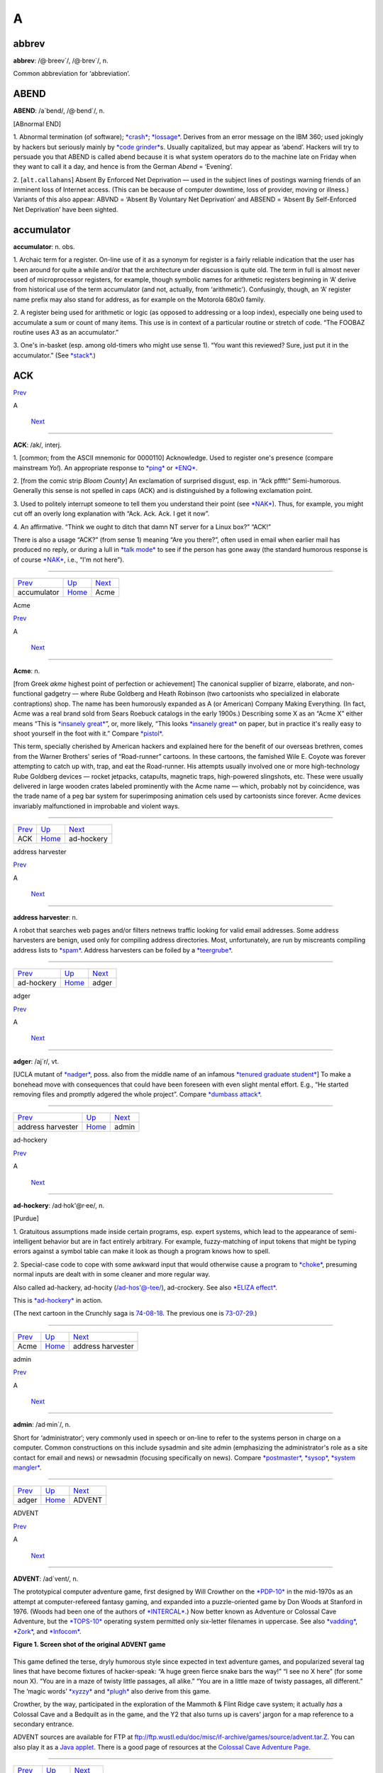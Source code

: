 ====
A
====

abbrev
======

**abbrev**: /@·breev´/, /@·brev´/, n.

Common abbreviation for ‘abbreviation’.

ABEND
=====

**ABEND**: /a´bend/, /@·bend´/, n.

[ABnormal END]

1. Abnormal termination (of software); `*crash* <../C/crash.html>`__;
`*lossage* <../L/lossage.html>`__. Derives from an error message on the
IBM 360; used jokingly by hackers but seriously mainly by `*code
grinder* <../C/code-grinder.html>`__\ s. Usually capitalized, but may
appear as ‘abend’. Hackers will try to persuade you that ABEND is called
abend because it is what system operators do to the machine late on
Friday when they want to call it a day, and hence is from the German
*Abend* = ‘Evening’.

2. [``alt.callahans``\ ] Absent By Enforced Net Deprivation — used in
the subject lines of postings warning friends of an imminent loss of
Internet access. (This can be because of computer downtime, loss of
provider, moving or illness.) Variants of this also appear: ABVND =
‘Absent By Voluntary Net Deprivation’ and ABSEND = ‘Absent By
Self-Enforced Net Deprivation’ have been sighted.



accumulator
============


**accumulator**: n. obs.

1. Archaic term for a register. On-line use of it as a synonym for
register is a fairly reliable indication that the user has been around
for quite a while and/or that the architecture under discussion is quite
old. The term in full is almost never used of microprocessor registers,
for example, though symbolic names for arithmetic registers beginning in
‘A’ derive from historical use of the term accumulator (and not,
actually, from ‘arithmetic’). Confusingly, though, an ‘A’ register name
prefix may also stand for address, as for example on the Motorola 680x0
family.

2. A register being used for arithmetic or logic (as opposed to
addressing or a loop index), especially one being used to accumulate a
sum or count of many items. This use is in context of a particular
routine or stretch of code. “The FOOBAZ routine uses A3 as an
accumulator.”

3. One's in-basket (esp. among old-timers who might use sense 1). “You
want this reviewed? Sure, just put it in the accumulator.” (See
`*stack* <../S/stack.html>`__.)


ACK
=====

`Prev <accumulator.html>`__ 

A

 `Next <Acme.html>`__

--------------

**ACK**: /ak/, interj.

1. [common; from the ASCII mnemonic for 0000110] Acknowledge. Used to
register one's presence (compare mainstream *Yo!*). An appropriate
response to `*ping* <../P/ping.html>`__ or `*ENQ* <../E/ENQ.html>`__.

2. [from the comic strip *Bloom County*] An exclamation of surprised
disgust, esp. in “Ack pffft!” Semi-humorous. Generally this sense is not
spelled in caps (ACK) and is distinguished by a following exclamation
point.

3. Used to politely interrupt someone to tell them you understand their
point (see `*NAK* <../N/NAK.html>`__). Thus, for example, you might cut
off an overly long explanation with “Ack. Ack. Ack. I get it now”.

4. An affirmative. “Think we ought to ditch that damn NT server for a
Linux box?” “ACK!”

There is also a usage “ACK?” (from sense 1) meaning “Are you there?”,
often used in email when earlier mail has produced no reply, or during a
lull in `*talk mode* <../T/talk-mode.html>`__ to see if the person has
gone away (the standard humorous response is of course
`*NAK* <../N/NAK.html>`__, i.e., “I'm not here”).

--------------

+--------------------------------+----------------------------+-------------------------+
| `Prev <accumulator.html>`__    | `Up <../A.html>`__         |  `Next <Acme.html>`__   |
+--------------------------------+----------------------------+-------------------------+
| accumulator                    | `Home <../index.html>`__   |  Acme                   |
+--------------------------------+----------------------------+-------------------------+

Acme

`Prev <ACK.html>`__ 

A

 `Next <ad-hockery.html>`__

--------------

**Acme**: n.

[from Greek *akme* highest point of perfection or achievement] The
canonical supplier of bizarre, elaborate, and non-functional gadgetry —
where Rube Goldberg and Heath Robinson (two cartoonists who specialized
in elaborate contraptions) shop. The name has been humorously expanded
as A (or American) Company Making Everything. (In fact, Acme was a real
brand sold from Sears Roebuck catalogs in the early 1900s.) Describing
some X as an “Acme X” either means “This is `*insanely
great* <../I/insanely-great.html>`__\ ”, or, more likely, “This looks
`*insanely great* <../I/insanely-great.html>`__ on paper, but in
practice it's really easy to shoot yourself in the foot with it.”
Compare `*pistol* <../P/pistol.html>`__.

This term, specially cherished by American hackers and explained here
for the benefit of our overseas brethren, comes from the Warner
Brothers' series of “Road-runner” cartoons. In these cartoons, the
famished Wile E. Coyote was forever attempting to catch up with, trap,
and eat the Road-runner. His attempts usually involved one or more
high-technology Rube Goldberg devices — rocket jetpacks, catapults,
magnetic traps, high-powered slingshots, etc. These were usually
delivered in large wooden crates labeled prominently with the Acme name
— which, probably not by coincidence, was the trade name of a peg bar
system for superimposing animation cels used by cartoonists since
forever. Acme devices invariably malfunctioned in improbable and violent
ways.

--------------

+------------------------+----------------------------+-------------------------------+
| `Prev <ACK.html>`__    | `Up <../A.html>`__         |  `Next <ad-hockery.html>`__   |
+------------------------+----------------------------+-------------------------------+
| ACK                    | `Home <../index.html>`__   |  ad-hockery                   |
+------------------------+----------------------------+-------------------------------+

address harvester

`Prev <ad-hockery.html>`__ 

A

 `Next <adger.html>`__

--------------

**address harvester**: n.

A robot that searches web pages and/or filters netnews traffic looking
for valid email addresses. Some address harvesters are benign, used only
for compiling address directories. Most, unfortunately, are run by
miscreants compiling address lists to `*spam* <../S/spam.html>`__.
Address harvesters can be foiled by a
`*teergrube* <../T/teergrube.html>`__.

--------------

+-------------------------------+----------------------------+--------------------------+
| `Prev <ad-hockery.html>`__    | `Up <../A.html>`__         |  `Next <adger.html>`__   |
+-------------------------------+----------------------------+--------------------------+
| ad-hockery                    | `Home <../index.html>`__   |  adger                   |
+-------------------------------+----------------------------+--------------------------+

adger

`Prev <address-harvester.html>`__ 

A

 `Next <admin.html>`__

--------------

**adger**: /aj´r/, vt.

[UCLA mutant of `*nadger* <../N/nadger.html>`__, poss. also from the
middle name of an infamous `*tenured graduate
student* <../T/tenured-graduate-student.html>`__] To make a bonehead
move with consequences that could have been foreseen with even slight
mental effort. E.g., “He started removing files and promptly adgered the
whole project”. Compare `*dumbass attack* <../D/dumbass-attack.html>`__.

--------------

+--------------------------------------+----------------------------+--------------------------+
| `Prev <address-harvester.html>`__    | `Up <../A.html>`__         |  `Next <admin.html>`__   |
+--------------------------------------+----------------------------+--------------------------+
| address harvester                    | `Home <../index.html>`__   |  admin                   |
+--------------------------------------+----------------------------+--------------------------+

ad-hockery

`Prev <Acme.html>`__ 

A

 `Next <address-harvester.html>`__

--------------

**ad-hockery**: /ad·hok'@r·ee/, n.

[Purdue]

1. Gratuitous assumptions made inside certain programs, esp. expert
systems, which lead to the appearance of semi-intelligent behavior but
are in fact entirely arbitrary. For example, fuzzy-matching of input
tokens that might be typing errors against a symbol table can make it
look as though a program knows how to spell.

2. Special-case code to cope with some awkward input that would
otherwise cause a program to `*choke* <../C/choke.html>`__, presuming
normal inputs are dealt with in some cleaner and more regular way.

Also called ad-hackery, ad-hocity (/ad-hos'@-tee/), ad-crockery. See
also `*ELIZA effect* <../E/ELIZA-effect.html>`__.

|image0|

This is `*ad-hockery* <ad-hockery.html>`__ in action.

(The next cartoon in the Crunchly saga is
`74-08-18 <../W/water-MIPS.html#crunchly74-08-18>`__. The previous one
is `73-07-29 <../B/bug.html#crunchly73-07-29>`__.)

--------------

+-------------------------+----------------------------+--------------------------------------+
| `Prev <Acme.html>`__    | `Up <../A.html>`__         |  `Next <address-harvester.html>`__   |
+-------------------------+----------------------------+--------------------------------------+
| Acme                    | `Home <../index.html>`__   |  address harvester                   |
+-------------------------+----------------------------+--------------------------------------+

.. |image0| image:: ../graphics/73-10-31.png
admin

`Prev <adger.html>`__ 

A

 `Next <ADVENT.html>`__

--------------

**admin**: /ad·min´/, n.

Short for ‘administrator’; very commonly used in speech or on-line to
refer to the systems person in charge on a computer. Common
constructions on this include sysadmin and site admin (emphasizing the
administrator's role as a site contact for email and news) or newsadmin
(focusing specifically on news). Compare
`*postmaster* <../P/postmaster.html>`__, `*sysop* <../S/sysop.html>`__,
`*system mangler* <../S/system-mangler.html>`__.

--------------

+--------------------------+----------------------------+---------------------------+
| `Prev <adger.html>`__    | `Up <../A.html>`__         |  `Next <ADVENT.html>`__   |
+--------------------------+----------------------------+---------------------------+
| adger                    | `Home <../index.html>`__   |  ADVENT                   |
+--------------------------+----------------------------+---------------------------+

ADVENT

`Prev <admin.html>`__ 

A

 `Next <adware.html>`__

--------------

**ADVENT**: /ad´vent/, n.

The prototypical computer adventure game, first designed by Will
Crowther on the `*PDP-10* <../P/PDP-10.html>`__ in the mid-1970s as an
attempt at computer-refereed fantasy gaming, and expanded into a
puzzle-oriented game by Don Woods at Stanford in 1976. (Woods had been
one of the authors of `*INTERCAL* <../I/INTERCAL.html>`__.) Now better
known as Adventure or Colossal Cave Adventure, but the
`*TOPS-10* <../T/TOPS-10.html>`__ operating system permitted only
six-letter filenames in uppercase. See also
`*vadding* <../V/vadding.html>`__, `*Zork* <../Z/Zork.html>`__, and
`*Infocom* <../I/Infocom.html>`__.

**Figure 1. Screen shot of the original ADVENT game**

+--------------------------------------------------------------------------+
| .. code:: screen                                                         |
|                                                                          |
|     Orange River Chamber                                                 |
|     You are in a splendid chamber thirty feet high. The walls are frozen |
|  rivers of                                                               |
|     orange stone. An awkward canyon and a good passage exit from east an |
| d west                                                                   |
|     sidesof the chamber.                                                 |
|                                                                          |
|     A cheerful little bird is sitting here singing.                      |
|                                                                          |
|     >drop rod                                                            |
|     Dropped.                                                             |
|                                                                          |
|     >take bird                                                           |
|     You catch the bird in the wicker cage.                               |
|                                                                          |
|     >take rod                                                            |
|     Taken.                                                               |
|                                                                          |
|     >w                                                                   |
|     At Top of Small Pit                                                  |
|     At your feet is a small pit breathing traces of white mist. A west p |
| assage ends                                                              |
|     here except for a small crack leading on.                            |
|                                                                          |
|     Rough stone steps lead down the pit.                                 |
|                                                                          |
|                                                                          |
|     >down                                                                |
|                                                                          |
|     In Hall of Mists                                                     |
|     You are at one end of a vast hall stretching forward out of sight to |
|  the west.                                                               |
|     There are openings to either side. Nearby, a wide stone staircase le |
| ads                                                                      |
|     downward. The hall is filled with wisps of white mist swaying to and |
|  fro almost                                                              |
|     as if alive. A cold wind blows up the staircase. There is a passage  |
| at the top                                                               |
|     of a dome behind you.                                                |
|                                                                          |
|     Rough stone steps lead up the dome.                                  |
                                                                          
+--------------------------------------------------------------------------+

This game defined the terse, dryly humorous style since expected in text
adventure games, and popularized several tag lines that have become
fixtures of hacker-speak: “A huge green fierce snake bars the way!” “I
see no X here” (for some noun X). “You are in a maze of twisty little
passages, all alike.” “You are in a little maze of twisty passages, all
different.” The ‘magic words’ `*xyzzy* <../X/xyzzy.html>`__ and
`*plugh* <../P/plugh.html>`__ also derive from this game.

Crowther, by the way, participated in the exploration of the Mammoth &
Flint Ridge cave system; it actually *has* a Colossal Cave and a
Bedquilt as in the game, and the Y2 that also turns up is cavers' jargon
for a map reference to a secondary entrance.

ADVENT sources are available for FTP at
`ftp://ftp.wustl.edu/doc/misc/if-archive/games/source/advent.tar.Z <ftp://ftp.wustl.edu/doc/misc/if-archive/games/source/advent.tar.Z>`__.
You can also play it as a `Java
applet <http://www.forkexec.com/html/play-advent.html>`__. There is a
good page of resources at the `Colossal Cave Adventure
Page <http://www.rickadams.org/adventure/>`__.

--------------

+--------------------------+----------------------------+---------------------------+
| `Prev <admin.html>`__    | `Up <../A.html>`__         |  `Next <adware.html>`__   |
+--------------------------+----------------------------+---------------------------+
| admin                    | `Home <../index.html>`__   |  adware                   |
+--------------------------+----------------------------+---------------------------+

adware

`Prev <ADVENT.html>`__ 

A

 `Next <AFAIK.html>`__

--------------

**adware**: n.

Software which is free to download and use but includes pop-up banner
ads somewhere. See also `*-ware* <../W/suffix-ware.html>`__.

--------------

+---------------------------+----------------------------+--------------------------+
| `Prev <ADVENT.html>`__    | `Up <../A.html>`__         |  `Next <AFAIK.html>`__   |
+---------------------------+----------------------------+--------------------------+
| ADVENT                    | `Home <../index.html>`__   |  AFAIK                   |
+---------------------------+----------------------------+--------------------------+

AFAIK

`Prev <adware.html>`__ 

A

 `Next <AFJ.html>`__

--------------

**AFAIK**: //, n.

[Usenet; common] Abbrev. for “As Far As I Know”. There is a variant
AFAICT “As Far As I Can Tell”; where AFAIK suggests that the writer
knows his knowledge is limited, AFAICT suggests that he feels his
knowledge is as complete as anybody else's but that the best available
knowledge does not support firm conclusions.

--------------

+---------------------------+----------------------------+------------------------+
| `Prev <adware.html>`__    | `Up <../A.html>`__         |  `Next <AFJ.html>`__   |
+---------------------------+----------------------------+------------------------+
| adware                    | `Home <../index.html>`__   |  AFJ                   |
+---------------------------+----------------------------+------------------------+

AFJ

`Prev <AFAIK.html>`__ 

A

 `Next <AFK.html>`__

--------------

**AFJ**: //, n.

Written-only abbreviation for “April Fool's Joke”. Elaborate April
Fool's hoaxes are a long-established tradition on Usenet and Internet;
see `*kremvax* <../K/kremvax.html>`__ for an example. In fact, April
Fool's Day is the *only* seasonal holiday consistently marked by
customary observances on Internet and other hacker networks.

--------------

+--------------------------+----------------------------+------------------------+
| `Prev <AFAIK.html>`__    | `Up <../A.html>`__         |  `Next <AFK.html>`__   |
+--------------------------+----------------------------+------------------------+
| AFAIK                    | `Home <../index.html>`__   |  AFK                   |
+--------------------------+----------------------------+------------------------+

AFK

`Prev <AFJ.html>`__ 

A

 `Next <AI.html>`__

--------------

**AFK**

[MUD] Abbrev. for “Away From Keyboard”. Used to notify others that you
will be momentarily unavailable online. eg. “Let's not go kill that
frost giant yet, I need to go AFK to make a phone call”. Often MUDs will
have a command to politely inform others of your absence when they try
to talk with you. The term is not restricted to MUDs, however, and has
become common in many chat situations, from IRC to Unix talk.

--------------

+------------------------+----------------------------+-----------------------+
| `Prev <AFJ.html>`__    | `Up <../A.html>`__         |  `Next <AI.html>`__   |
+------------------------+----------------------------+-----------------------+
| AFJ                    | `Home <../index.html>`__   |  AI                   |
+------------------------+----------------------------+-----------------------+

AI-complete

`Prev <AI.html>`__ 

A

 `Next <airplane-rule.html>`__

--------------

**AI-complete**: /A·I k@m·pleet'/, adj.

[MIT, Stanford: by analogy with NP-complete (see
`*NP-* <../N/NP-.html>`__)] Used to describe problems or subproblems in
AI, to indicate that the solution presupposes a solution to the ‘strong
AI problem’ (that is, the synthesis of a human-level intelligence). A
problem that is AI-complete is, in other words, just too hard.

Examples of AI-complete problems are ‘The Vision Problem’ (building a
system that can see as well as a human) and ‘The Natural Language
Problem’ (building a system that can understand and speak a natural
language as well as a human). These may appear to be modular, but all
attempts so far (2003) to solve them have foundered on the amount of
context information and ‘intelligence’ they seem to require. See also
`*gedanken* <../G/gedanken.html>`__.

--------------

+-----------------------+----------------------------+----------------------------------+
| `Prev <AI.html>`__    | `Up <../A.html>`__         |  `Next <airplane-rule.html>`__   |
+-----------------------+----------------------------+----------------------------------+
| AI                    | `Home <../index.html>`__   |  airplane rule                   |
+-----------------------+----------------------------+----------------------------------+

AI

`Prev <AFK.html>`__ 

A

 `Next <AI-complete.html>`__

--------------

**AI**: /A·I/, n.

Abbreviation for ‘Artificial Intelligence’, so common that the full form
is almost never written or spoken among hackers.

--------------

+------------------------+----------------------------+--------------------------------+
| `Prev <AFK.html>`__    | `Up <../A.html>`__         |  `Next <AI-complete.html>`__   |
+------------------------+----------------------------+--------------------------------+
| AFK                    | `Home <../index.html>`__   |  AI-complete                   |
+------------------------+----------------------------+--------------------------------+

airplane rule

`Prev <AI-complete.html>`__ 

A

 `Next <Alderson-loop.html>`__

--------------

**airplane rule**: n.

“Complexity increases the possibility of failure; a twin-engine airplane
has twice as many engine problems as a single-engine airplane.” By
analogy, in both software and electronics, the rule that simplicity
increases robustness. It is correspondingly argued that the right way to
build reliable systems is to put all your eggs in one basket, after
making sure that you've built a really *good* basket. See also `*KISS
Principle* <../K/KISS-Principle.html>`__,
`*elegant* <../E/elegant.html>`__.

--------------

+--------------------------------+----------------------------+----------------------------------+
| `Prev <AI-complete.html>`__    | `Up <../A.html>`__         |  `Next <Alderson-loop.html>`__   |
+--------------------------------+----------------------------+----------------------------------+
| AI-complete                    | `Home <../index.html>`__   |  Alderson loop                   |
+--------------------------------+----------------------------+----------------------------------+

Alderson loop

`Prev <airplane-rule.html>`__ 

A

 `Next <aliasing-bug.html>`__

--------------

**Alderson loop**: n.

[Intel] A special version of an `*infinite
loop* <../I/infinite-loop.html>`__ where there is an exit condition
available, but inaccessible in the current implementation of the code.
Typically this is created while debugging user interface code. An
example would be when there is a menu stating, “Select 1-3 or 9 to quit”
and 9 is not allowed by the function that takes the selection from the
user.

This term received its name from a programmer who had coded a modal
message box in MSAccess with no Ok or Cancel buttons, thereby disabling
the entire program whenever the box came up. The message box had the
proper code for dismissal and even was set up so that when the
non-existent Ok button was pressed the proper code would be called.

--------------

+----------------------------------+----------------------------+---------------------------------+
| `Prev <airplane-rule.html>`__    | `Up <../A.html>`__         |  `Next <aliasing-bug.html>`__   |
+----------------------------------+----------------------------+---------------------------------+
| airplane rule                    | `Home <../index.html>`__   |  aliasing bug                   |
+----------------------------------+----------------------------+---------------------------------+

aliasing bug

`Prev <Alderson-loop.html>`__ 

A

 `Next <Alice-and-Bob.html>`__

--------------

**aliasing bug**: n.

A class of subtle programming errors that can arise in code that does
dynamic allocation, esp. via malloc(3) or equivalent. If several
pointers address (are aliases for) a given hunk of storage, it may
happen that the storage is freed or reallocated (and thus moved) through
one alias and then referenced through another, which may lead to subtle
(and possibly intermittent) lossage depending on the state and the
allocation history of the malloc `*arena* <arena.html>`__. Avoidable by
use of allocation strategies that never alias allocated core, or by use
of higher-level languages, such as `*LISP* <../L/LISP.html>`__, which
employ a garbage collector (see `*GC* <../G/GC.html>`__). Also called a
`*stale pointer bug* <../S/stale-pointer-bug.html>`__. See also
`*precedence lossage* <../P/precedence-lossage.html>`__, `*smash the
stack* <../S/smash-the-stack.html>`__, `*fandango on
core* <../F/fandango-on-core.html>`__, `*memory
leak* <../M/memory-leak.html>`__, `*memory
smash* <../M/memory-smash.html>`__, `*overrun
screw* <../O/overrun-screw.html>`__, `*spam* <../S/spam.html>`__.

Historical note: Though this term is nowadays associated with C
programming, it was already in use in a very similar sense in the
Algol-60 and FORTRAN communities in the 1960s.

--------------

+----------------------------------+----------------------------+----------------------------------+
| `Prev <Alderson-loop.html>`__    | `Up <../A.html>`__         |  `Next <Alice-and-Bob.html>`__   |
+----------------------------------+----------------------------+----------------------------------+
| Alderson loop                    | `Home <../index.html>`__   |  Alice and Bob                   |
+----------------------------------+----------------------------+----------------------------------+

Alice and Bob

`Prev <aliasing-bug.html>`__ 

A

 `Next <All-hardware-sucks--all-software-sucks-.html>`__

--------------

**Alice and Bob**: n.

The archetypal individuals used as examples in discussions of
cryptographic protocols. Originally, theorists would say something like:
“A communicates with someone who claims to be B, So to be sure, A tests
that B knows a secret number K. So A sends to B a random number X. B
then forms Y by encrypting X under key K and sends Y back to A” Because
this sort of thing is quite hard to follow, theorists stopped using the
unadorned letters A and B to represent the main players and started
calling them Alice and Bob. So now we say “Alice communicates with
someone claiming to be Bob, and to be sure, Alice tests that Bob knows a
secret number K. Alice sends to Bob a random number X. Bob then forms Y
by encrypting X under key K and sends Y back to Alice”. A whole
mythology rapidly grew up around the metasyntactic names; see
`http://www.conceptlabs.co.uk/alicebob.html <http://www.conceptlabs.co.uk/alicebob.html>`__.

In Bruce Schneier's definitive introductory text *Applied Cryptography*
(2nd ed., 1996, John Wiley & Sons, ISBN 0-471-11709-9) he introduced a
table of dramatis personae headed by Alice and Bob. Others include Carol
(a participant in three- and four-party protocols), Dave (a participant
in four-party protocols), Eve (an eavesdropper), Mallory (a malicious
active attacker), Trent (a trusted arbitrator), Walter (a warden), Peggy
(a prover) and Victor (a verifier). These names for roles are either
already standard or, given the wide popularity of the book, may be
expected to quickly become so.

--------------

+---------------------------------+----------------------------+------------------------------------------------------------+
| `Prev <aliasing-bug.html>`__    | `Up <../A.html>`__         |  `Next <All-hardware-sucks--all-software-sucks-.html>`__   |
+---------------------------------+----------------------------+------------------------------------------------------------+
| aliasing bug                    | `Home <../index.html>`__   |  All hardware sucks, all software sucks.                   |
+---------------------------------+----------------------------+------------------------------------------------------------+

All hardware sucks, all software sucks.

`Prev <Alice-and-Bob.html>`__ 

A

 `Next <all-your-base-are-belong-to-us.html>`__

--------------

**All hardware sucks, all software sucks.**: prov.

[from `*scary devil monastery* <../S/scary-devil-monastery.html>`__] A
general recognition of the fallibility of any computer system, ritually
intoned as an attempt to quell incipient `*holy
wars* <../H/holy-wars.html>`__. It is a common response to any sort of
`*bigot* <../B/bigot.html>`__. When discussing
`*Wintel* <../W/Wintel.html>`__ systems, however, it is often snidely
appended with, ‘but some suck more than others.’

--------------

+----------------------------------+----------------------------+---------------------------------------------------+
| `Prev <Alice-and-Bob.html>`__    | `Up <../A.html>`__         |  `Next <all-your-base-are-belong-to-us.html>`__   |
+----------------------------------+----------------------------+---------------------------------------------------+
| Alice and Bob                    | `Home <../index.html>`__   |  all your base are belong to us                   |
+----------------------------------+----------------------------+---------------------------------------------------+

all your base are belong to us

`Prev <All-hardware-sucks--all-software-sucks-.html>`__ 

A

 `Next <alpha-geek.html>`__

--------------

**all your base are belong to us**

A declaration of victory or superiority. The phrase stems from a 1991
adaptation of Toaplan's “Zero Wing” shoot-'em-up arcade game for the
Sega Genesis game console. A brief introduction was added to the opening
screen, and it has what many consider to be the worst
Japanese-to-English translation in video game history. The introduction
shows the bridge of a starship in chaos as a Borg-like figure named CATS
materializes and says, “How are you gentlemen!! All your base are belong
to us.” [sic] In 2001, this amusing mistranslation spread virally
through the Internet, bringing with it a slew of JPEGs and a movie of
hacked photographs, each showing a street sign, store front, package
label, etc. hacked to read “All your base are belong to us” or one of
the other many supremely dopey lines from the game (such as “Somebody
set up usthe bomb!!!” or “What happen?”). When these phrases are used
properly, the overall effect is both screamingly funny and somewhat
chilling, reminiscent of the B movie “They Live”.

The original has been generalized to “All your X are belong to us”,
where X is filled in to connote a sinister takeover of some sort. Thus,
“When Joe signed up for his new job at Yoyodyne, he had to sign a
draconian NDA. It basically said: All your code are belong to us.” Has
many of the connotations of “Resistance is futile; you will be
assimilated” (see `*Borg* <../B/Borg.html>`__). Considered silly, and
most likely to be used by the type of person that finds `*Jeff
K.* <../J/Jeff-K-.html>`__ hilarious.

--------------

+------------------------------------------------------------+----------------------------+-------------------------------+
| `Prev <All-hardware-sucks--all-software-sucks-.html>`__    | `Up <../A.html>`__         |  `Next <alpha-geek.html>`__   |
+------------------------------------------------------------+----------------------------+-------------------------------+
| All hardware sucks, all software sucks.                    | `Home <../index.html>`__   |  alpha geek                   |
+------------------------------------------------------------+----------------------------+-------------------------------+

alpha geek

`Prev <all-your-base-are-belong-to-us.html>`__ 

A

 `Next <alpha-particles.html>`__

--------------

**alpha geek**: n.

[from animal ethologists' alpha male] The most technically accomplished
or skillful person in some implied context. “Ask Larry, he's the alpha
geek here.”

--------------

+---------------------------------------------------+----------------------------+------------------------------------+
| `Prev <all-your-base-are-belong-to-us.html>`__    | `Up <../A.html>`__         |  `Next <alpha-particles.html>`__   |
+---------------------------------------------------+----------------------------+------------------------------------+
| all your base are belong to us                    | `Home <../index.html>`__   |  alpha particles                   |
+---------------------------------------------------+----------------------------+------------------------------------+

alpha particles

`Prev <alpha-geek.html>`__ 

A

 `Next <alt.html>`__

--------------

**alpha particles**: n.

See `*bit rot* <../B/bit-rot.html>`__.

--------------

+-------------------------------+----------------------------+------------------------+
| `Prev <alpha-geek.html>`__    | `Up <../A.html>`__         |  `Next <alt.html>`__   |
+-------------------------------+----------------------------+------------------------+
| alpha geek                    | `Home <../index.html>`__   |  alt                   |
+-------------------------------+----------------------------+------------------------+

alt bit

`Prev <alt.html>`__ 

A

 `Next <Aluminum-Book.html>`__

--------------

**alt bit**: /awlt bit/, adj.

See `*meta bit* <../M/meta-bit.html>`__.

--------------

+------------------------+----------------------------+----------------------------------+
| `Prev <alt.html>`__    | `Up <../A.html>`__         |  `Next <Aluminum-Book.html>`__   |
+------------------------+----------------------------+----------------------------------+
| alt                    | `Home <../index.html>`__   |  Aluminum Book                   |
+------------------------+----------------------------+----------------------------------+

alt

`Prev <alpha-particles.html>`__ 

A

 `Next <alt-bit.html>`__

--------------

**alt**: /awlt/

1. n. The alt shift key on an IBM PC or `*clone* <../C/clone.html>`__
keyboard; see `*bucky bits* <../B/bucky-bits.html>`__, sense 2 (though
typical PC usage does not simply set the 0200 bit).

2. n. The option key on a Macintosh; use of this term usually reveals
that the speaker hacked PCs before coming to the Mac (see also `*feature
key* <../F/feature-key.html>`__, which is sometimes *incorrectly* called
‘alt’).

3. The ``alt`` hierarchy on Usenet, the tree of newsgroups created by
users without a formal vote and approval procedure. There is a myth, not
entirely implausible, that ``alt`` is acronymic for “anarchists,
lunatics, and terrorists”; but in fact it is simply short for
“alternative”.

4. n.,obs. Rare alternate name for the ASCII ESC character (ASCII
0011011). This use, derives, with the alt key itself, from archaic
PDP-10 operating systems, especially `*ITS* <../I/ITS.html>`__.

--------------

+------------------------------------+----------------------------+----------------------------+
| `Prev <alpha-particles.html>`__    | `Up <../A.html>`__         |  `Next <alt-bit.html>`__   |
+------------------------------------+----------------------------+----------------------------+
| alpha particles                    | `Home <../index.html>`__   |  alt bit                   |
+------------------------------------+----------------------------+----------------------------+

Aluminum Book

`Prev <alt-bit.html>`__ 

A

 `Next <ambimouseterous.html>`__

--------------

**Aluminum Book**: n.

[MIT] *Common LISP: The Language*, by Guy L. Steele Jr. (Digital Press,
first edition 1984, second edition 1990). Note that due to a technical
screwup some printings of the second edition are actually of a color the
author describes succinctly as “yucky green”. See also `*book
titles* <../B/book-titles.html>`__.

--------------

+----------------------------+----------------------------+------------------------------------+
| `Prev <alt-bit.html>`__    | `Up <../A.html>`__         |  `Next <ambimouseterous.html>`__   |
+----------------------------+----------------------------+------------------------------------+
| alt bit                    | `Home <../index.html>`__   |  ambimouseterous                   |
+----------------------------+----------------------------+------------------------------------+

ambimouseterous

`Prev <Aluminum-Book.html>`__ 

A

 `Next <Amiga.html>`__

--------------

**ambimouseterous**: /am·b@·mows´ter·us/, /am·b@·mows´trus/, adj

[modeled on ambidextrous] Able to use a mouse with either hand.

--------------

+----------------------------------+----------------------------+--------------------------+
| `Prev <Aluminum-Book.html>`__    | `Up <../A.html>`__         |  `Next <Amiga.html>`__   |
+----------------------------------+----------------------------+--------------------------+
| Aluminum Book                    | `Home <../index.html>`__   |  Amiga                   |
+----------------------------------+----------------------------+--------------------------+

Amiga

`Prev <ambimouseterous.html>`__ 

A

 `Next <Amiga-Persecution-Complex.html>`__

--------------

**Amiga**: n

A series of personal computer models originally sold by Commodore, based
on 680x0 processors, custom support chips and an operating system that
combined some of the best features of Macintosh and Unix with
compatibility with neither.

The Amiga was released just as the personal computing world standardized
on IBM-PC clones. This prevented it from gaining serious market share,
despite the fact that the first Amigas had a substantial technological
lead on the IBM XTs of the time. Instead, it acquired a small but
zealous population of enthusiastic hackers who dreamt of one day
unseating the clones (see `*Amiga Persecution
Complex* <Amiga-Persecution-Complex.html>`__). The traits of this
culture are both spoofed and illuminated in `The BLAZE Humor
Viewer <http://www.blazemonger.com/BM/>`__. The strength of the Amiga
platform seeded a small industry of companies building software and
hardware for the platform, especially in graphics and video applications
(see `*video toaster* <../V/video-toaster.html>`__).

Due to spectacular mismanagement, Commodore did hardly any R&D, allowing
the competition to close Amiga's technological lead. After Commodore
went bankrupt in 1994 the technology passed through several hands, none
of whom did much with it. However, the Amiga is still being produced in
Europe under license and has a substantial number of fans, which will
probably extend the platform's life considerably.

--------------

+------------------------------------+----------------------------+----------------------------------------------+
| `Prev <ambimouseterous.html>`__    | `Up <../A.html>`__         |  `Next <Amiga-Persecution-Complex.html>`__   |
+------------------------------------+----------------------------+----------------------------------------------+
| ambimouseterous                    | `Home <../index.html>`__   |  Amiga Persecution Complex                   |
+------------------------------------+----------------------------+----------------------------------------------+

Amiga Persecution Complex

`Prev <Amiga.html>`__ 

A

 `Next <amp-off.html>`__

--------------

**Amiga Persecution Complex**: n.

The disorder suffered by a particularly egregious variety of
`*bigot* <../B/bigot.html>`__, those who believe that the marginality of
their preferred machine is the result of some kind of industry-wide
conspiracy (for without a conspiracy of some kind, the eminent
superiority of their beloved shining jewel of a platform would obviously
win over all, market pressures be damned!) Those afflicted are prone to
engaging in `*flame war* <../F/flame-war.html>`__\ s and calling for
boycotts and mailbombings. Amiga Persecution Complex is by no means
limited to Amiga users; NeXT, `*NeWS* <../N/NeWS.html>`__,
`*OS/2* <../O/OS-2.html>`__, Macintosh, `*LISP* <../L/LISP.html>`__, and
`*GNU* <../G/GNU.html>`__ users are also common victims.
`*Linux* <../L/Linux.html>`__ users used to display symptoms very
frequently before Linux started winning; some still do. See also
`*newbie* <../N/newbie.html>`__, `*troll* <../T/troll.html>`__, `*holy
wars* <../H/holy-wars.html>`__, `*weenie* <../W/weenie.html>`__, `*Get a
life!* <../G/Get-a-life-.html>`__.

--------------

+--------------------------+----------------------------+----------------------------+
| `Prev <Amiga.html>`__    | `Up <../A.html>`__         |  `Next <amp-off.html>`__   |
+--------------------------+----------------------------+----------------------------+
| Amiga                    | `Home <../index.html>`__   |  amp off                   |
+--------------------------+----------------------------+----------------------------+

amper

`Prev <amp-off.html>`__ 

A

 `Next <and-there-was-much-rejoicing.html>`__

--------------

**amper**: n.

Common abbreviation for the name of the ampersand (‘&’, ASCII 0100110)
character. See `*ASCII* <ASCII.html>`__ for other synonyms.

--------------

+----------------------------+----------------------------+-------------------------------------------------+
| `Prev <amp-off.html>`__    | `Up <../A.html>`__         |  `Next <and-there-was-much-rejoicing.html>`__   |
+----------------------------+----------------------------+-------------------------------------------------+
| amp off                    | `Home <../index.html>`__   |  and there was much rejoicing                   |
+----------------------------+----------------------------+-------------------------------------------------+

amp off

`Prev <Amiga-Persecution-Complex.html>`__ 

A

 `Next <amper.html>`__

--------------

**amp off**: vt.

[Purdue] To run in `*background* <../B/background.html>`__. From the
Unix shell ‘&’ operator.

--------------

+----------------------------------------------+----------------------------+--------------------------+
| `Prev <Amiga-Persecution-Complex.html>`__    | `Up <../A.html>`__         |  `Next <amper.html>`__   |
+----------------------------------------------+----------------------------+--------------------------+
| Amiga Persecution Complex                    | `Home <../index.html>`__   |  amper                   |
+----------------------------------------------+----------------------------+--------------------------+

and there was much rejoicing

`Prev <amper.html>`__ 

A

 `Next <Angband.html>`__

--------------

**and there was much rejoicing**

[from the movie *Monty Python and the Holy Grail*.]

Acknowledgement of a notable accomplishment. Something long-awaited,
widely desired, possibly unexpected but secretly wished-for, with a
suggestion that something about the problem (and perhaps the steps
necessary to make it go away) was deeply disturbing to hacker
sensibilities.

In person, the phrase is almost invariably pronounced with the same
portentious intonation as the movie. The customary in-person (approving)
response is a weak and halfhearted “Yaaaay...”, with one index finger
raised like a flag and moved in a small circle. The reason for this,
like most of the Monty Python *oeuvre*, cannot easily be explained
outside its original context.

Example: "changelog entry #436: with the foo driver brain damage taken
care of, finally obsoleted BROKEN\_EVIL\_KLUDGE. Removed from source
tree. (And there was much rejoicing)."

--------------

+--------------------------+----------------------------+----------------------------+
| `Prev <amper.html>`__    | `Up <../A.html>`__         |  `Next <Angband.html>`__   |
+--------------------------+----------------------------+----------------------------+
| amper                    | `Home <../index.html>`__   |  Angband                   |
+--------------------------+----------------------------+----------------------------+

Angband

`Prev <and-there-was-much-rejoicing.html>`__ 

A

 `Next <angle-brackets.html>`__

--------------

**Angband**: n., /ang´band/

Like `*nethack* <../N/nethack.html>`__, `*moria* <../M/moria.html>`__,
and `*rogue* <../R/rogue.html>`__, one of the large freely distributed
Dungeons-and-Dragons-like simulation games, available for a wide range
of machines and operating systems. The name is from Tolkien's Pits of
Angband (compare `*elder days* <../E/elder-days.html>`__,
`*elvish* <../E/elvish.html>`__). Has been described as “Moria on
steroids”; but, unlike Moria, many aspects of the game are customizable.
This leads many hackers and would-be hackers into fooling with these
instead of doing productive work. There are many Angband variants, of
which the most notorious is probably the rather whimsical Zangband. In
this game, when a key that does not correspond to a command is pressed,
the game will display “Type ? for help” 50% of the time. The other 50%
of the time, random error messages including “An error has occurred
because an error of type 42 has occurred” and “Windows 95 uninstalled
successfully” will be displayed. Zangband also allows the player to kill
Santa Claus (who has some really good stuff, but also has a lot of
friends), “Bull Gates”, and Barney the Dinosaur (but be watchful; Barney
has a nasty case of halitosis). There is an official angband home page
at
`http://thangorodrim.angband.org/ <http://thangorodrim.angband.org/>`__
and a zangband one at
`http://www.zangband.org/ <http://www.zangband.org/>`__. See also
`*Random Number God* <../R/Random-Number-God.html>`__.

--------------

+-------------------------------------------------+----------------------------+-----------------------------------+
| `Prev <and-there-was-much-rejoicing.html>`__    | `Up <../A.html>`__         |  `Next <angle-brackets.html>`__   |
+-------------------------------------------------+----------------------------+-----------------------------------+
| and there was much rejoicing                    | `Home <../index.html>`__   |  angle brackets                   |
+-------------------------------------------------+----------------------------+-----------------------------------+

angle brackets

`Prev <Angband.html>`__ 

A

 `Next <angry-fruit-salad.html>`__

--------------

**angle brackets**: n.

Either of the characters ``<`` (ASCII 0111100) and ``>`` (ASCII 0111110)
(ASCII less-than or greater-than signs). Typographers in the `*Real
World* <../R/Real-World.html>`__ use angle brackets which are either
taller and slimmer (the ISO lang 〈 and rang 〉 characters), or
significantly smaller (single or double guillemets) than the less-than
and greater-than signs. See `*broket* <../B/broket.html>`__,
`*ASCII* <ASCII.html>`__.

--------------

+----------------------------+----------------------------+--------------------------------------+
| `Prev <Angband.html>`__    | `Up <../A.html>`__         |  `Next <angry-fruit-salad.html>`__   |
+----------------------------+----------------------------+--------------------------------------+
| Angband                    | `Home <../index.html>`__   |  angry fruit salad                   |
+----------------------------+----------------------------+--------------------------------------+

angry fruit salad

`Prev <angle-brackets.html>`__ 

A

 `Next <annoybot.html>`__

--------------

**angry fruit salad**: n.

A bad visual-interface design that uses too many colors. (This term
derives, of course, from the bizarre day-glo colors found in canned
fruit salad.) Too often one sees similar effects from interface
designers using color window systems such as `*X* <../X/X.html>`__;
there is a tendency to create displays that are flashy and
attention-getting but uncomfortable for long-term use.

--------------

+-----------------------------------+----------------------------+-----------------------------+
| `Prev <angle-brackets.html>`__    | `Up <../A.html>`__         |  `Next <annoybot.html>`__   |
+-----------------------------------+----------------------------+-----------------------------+
| angle brackets                    | `Home <../index.html>`__   |  annoybot                   |
+-----------------------------------+----------------------------+-----------------------------+

annoybot

`Prev <angry-fruit-salad.html>`__ 

A

 `Next <annoyware.html>`__

--------------

**annoybot**: /@·noy·bot/, n.

[IRC] See `*bot* <../B/bot.html>`__.

--------------

+--------------------------------------+----------------------------+------------------------------+
| `Prev <angry-fruit-salad.html>`__    | `Up <../A.html>`__         |  `Next <annoyware.html>`__   |
+--------------------------------------+----------------------------+------------------------------+
| angry fruit salad                    | `Home <../index.html>`__   |  annoyware                   |
+--------------------------------------+----------------------------+------------------------------+

annoyware

`Prev <annoybot.html>`__ 

A

 `Next <ANSI-standard.html>`__

--------------

**annoyware**: n.

A type of `*shareware* <../S/shareware.html>`__ that frequently disrupts
normal program operation to display requests for payment to the author
in return for the ability to disable the request messages. (Also called
nagware) The requests generally require user action to acknowledge the
message before normal operation is resumed and are often tied to the
most frequently used features of the software. See also
`*careware* <../C/careware.html>`__,
`*charityware* <../C/charityware.html>`__,
`*crippleware* <../C/crippleware.html>`__,
`*freeware* <../F/freeware.html>`__, `*FRS* <../F/FRS.html>`__,
`*guiltware* <../G/guiltware.html>`__,
`*postcardware* <../P/postcardware.html>`__, and
`*-ware* <../W/suffix-ware.html>`__; compare
`*payware* <../P/payware.html>`__.

--------------

+-----------------------------+----------------------------+----------------------------------+
| `Prev <annoybot.html>`__    | `Up <../A.html>`__         |  `Next <ANSI-standard.html>`__   |
+-----------------------------+----------------------------+----------------------------------+
| annoybot                    | `Home <../index.html>`__   |  ANSI standard                   |
+-----------------------------+----------------------------+----------------------------------+

ANSI standard

`Prev <annoyware.html>`__ 

A

 `Next <ANSI-standard-pizza.html>`__

--------------

**ANSI standard**: /an´see stan´d@rd/

The ANSI standard usage of ANSI standard refers to any practice which is
typical or broadly done. It's most appropriately applied to things that
everyone does that are not quite regulation. For example: ANSI standard
shaking of a laser printer cartridge to get extra life from it, or the
ANSI standard word tripling in names of usenet alt groups.

This usage derives from the American National Standards Institute. ANSI,
along with the International Organization for Standards (ISO),
standardized the C programming language (see
`*K&R* <../K/K-ampersand-R.html>`__, `*Classic
C* <../C/Classic-C.html>`__), and promulgates many other important
software standards.

--------------

+------------------------------+----------------------------+----------------------------------------+
| `Prev <annoyware.html>`__    | `Up <../A.html>`__         |  `Next <ANSI-standard-pizza.html>`__   |
+------------------------------+----------------------------+----------------------------------------+
| annoyware                    | `Home <../index.html>`__   |  ANSI standard pizza                   |
+------------------------------+----------------------------+----------------------------------------+

ANSI standard pizza

`Prev <ANSI-standard.html>`__ 

A

 `Next <anti-idiotarianism.html>`__

--------------

**ANSI standard pizza**: /an´see stan´d@rd peet´z@/

[CMU] Pepperoni and mushroom pizza. Coined allegedly because most pizzas
ordered by CMU hackers during some period leading up to mid-1990 were of
that flavor. See also `*rotary debugger* <../R/rotary-debugger.html>`__;
compare `*ISO standard cup of
tea* <../I/ISO-standard-cup-of-tea.html>`__.

--------------

+----------------------------------+----------------------------+---------------------------------------+
| `Prev <ANSI-standard.html>`__    | `Up <../A.html>`__         |  `Next <anti-idiotarianism.html>`__   |
+----------------------------------+----------------------------+---------------------------------------+
| ANSI standard                    | `Home <../index.html>`__   |  anti-idiotarianism                   |
+----------------------------------+----------------------------+---------------------------------------+

anti-idiotarianism

`Prev <ANSI-standard-pizza.html>`__ 

A

 `Next <AOL-.html>`__

--------------

**anti-idiotarianism**: n.

[very common] Opposition to idiots of all political stripes. First
coined in the `*blog* <../B/blog.html>`__ named `Little Green
Footballs <http://www.littlegreenfootballs.com/weblog/weblog.php>`__ as
part of a post expressing disgust with inane responses to post-9/11
Islamic terrorism. Anti-idiotarian wrath has focused on Islamic
terrorists and their sympathizers in the Western political left, but
also routinely excoriated right-wing politicians backing repressive
’anti-terror‘ legislation and Christian religious figures who (in the
blogosphere's view of the matter) have descended nearly to the level of
jihad themselves.

--------------

+----------------------------------------+----------------------------+-------------------------+
| `Prev <ANSI-standard-pizza.html>`__    | `Up <../A.html>`__         |  `Next <AOL-.html>`__   |
+----------------------------------------+----------------------------+-------------------------+
| ANSI standard pizza                    | `Home <../index.html>`__   |  AOL!                   |
+----------------------------------------+----------------------------+-------------------------+

AOL!

`Prev <anti-idiotarianism.html>`__ 

A

 `Next <app.html>`__

--------------

**AOL!**: n.

[Usenet] Common synonym for “Me, too!” alluding to the legendary
propensity of America Online users to utter contentless “Me, too!”
postings. The number of exclamation points following varies from zero to
five or so. The pseudo-HTML

    <AOL>Me, too!</AOL>

is also frequently seen. See also `*September that never
ended* <../S/September-that-never-ended.html>`__.

--------------

+---------------------------------------+----------------------------+------------------------+
| `Prev <anti-idiotarianism.html>`__    | `Up <../A.html>`__         |  `Next <app.html>`__   |
+---------------------------------------+----------------------------+------------------------+
| anti-idiotarianism                    | `Home <../index.html>`__   |  app                   |
+---------------------------------------+----------------------------+------------------------+

app

`Prev <AOL-.html>`__ 

A

 `Next <Archimedes.html>`__

--------------

**app**: /ap/, n.

Short for ‘application program’, as opposed to a systems program. Apps
are what systems vendors are forever chasing developers to create for
their environments so they can sell more boxes. Hackers tend not to
think of the things they themselves run as apps; thus, in hacker
parlance the term excludes compilers, program editors, games, and
messaging systems, though a user would consider all those to be apps.
(Broadly, an app is often a self-contained environment for performing
some well-defined task such as ‘word processing’; hackers tend to prefer
more general-purpose tools.) See `*killer
app* <../K/killer-app.html>`__; oppose `*tool* <../T/tool.html>`__,
`*operating system* <../O/operating-system.html>`__.

--------------

+-------------------------+----------------------------+-------------------------------+
| `Prev <AOL-.html>`__    | `Up <../A.html>`__         |  `Next <Archimedes.html>`__   |
+-------------------------+----------------------------+-------------------------------+
| AOL!                    | `Home <../index.html>`__   |  Archimedes                   |
+-------------------------+----------------------------+-------------------------------+

Archimedes

`Prev <app.html>`__ 

A

 `Next <arena.html>`__

--------------

**Archimedes**

The world's first RISC microcomputer, available only in the British
Commonwealth and europe. Built in 1987 in Great Britain by Acorn
Computers, it was legendary for its use of the ARM-2 microprocessor as a
CPU. Many a novice hacker in the Commonwealth first learnt his or her
skills on the Archimedes, since it was specifically designed for use in
schools and educational institutions. Owners of Archimedes machines are
often still treated with awe and reverence. Familiarly, “archi”.

--------------

+------------------------+----------------------------+--------------------------+
| `Prev <app.html>`__    | `Up <../A.html>`__         |  `Next <arena.html>`__   |
+------------------------+----------------------------+--------------------------+
| app                    | `Home <../index.html>`__   |  arena                   |
+------------------------+----------------------------+--------------------------+

arena

`Prev <Archimedes.html>`__ 

A

 `Next <arg.html>`__

--------------

**arena**: n.

[common; Unix] The area of memory attached to a process by brk(2) and
sbrk(2) and used by malloc(3) as dynamic storage. So named from a
**malloc: corrupt arena** message emitted when some early versions
detected an impossible value in the free block list. See `*overrun
screw* <../O/overrun-screw.html>`__, `*aliasing
bug* <aliasing-bug.html>`__, `*memory leak* <../M/memory-leak.html>`__,
`*memory smash* <../M/memory-smash.html>`__, `*smash the
stack* <../S/smash-the-stack.html>`__.

--------------

+-------------------------------+----------------------------+------------------------+
| `Prev <Archimedes.html>`__    | `Up <../A.html>`__         |  `Next <arg.html>`__   |
+-------------------------------+----------------------------+------------------------+
| Archimedes                    | `Home <../index.html>`__   |  arg                   |
+-------------------------------+----------------------------+------------------------+

arg

`Prev <arena.html>`__ 

A

 `Next <ARMM.html>`__

--------------

**arg**: /arg/, n.

Abbreviation for ‘argument’ (to a function), used so often as to have
become a new word (like ‘piano’ from ‘pianoforte’). “The sine function
takes 1 arg, but the arc-tangent function can take either 1 or 2 args.”
Compare `*param* <../P/param.html>`__, `*parm* <../P/parm.html>`__,
`*var* <../V/var.html>`__.

--------------

+--------------------------+----------------------------+-------------------------+
| `Prev <arena.html>`__    | `Up <../A.html>`__         |  `Next <ARMM.html>`__   |
+--------------------------+----------------------------+-------------------------+
| arena                    | `Home <../index.html>`__   |  ARMM                   |
+--------------------------+----------------------------+-------------------------+

ARMM

`Prev <arg.html>`__ 

A

 `Next <armor-plated.html>`__

--------------

**ARMM**: n.

[acronym, ‘Automated Retroactive Minimal Moderation’] A Usenet
`*cancelbot* <../C/cancelbot.html>`__ created by Dick Depew of Munroe
Falls, Ohio. ARMM was intended to automatically cancel posts from
anonymous-posting sites. Unfortunately, the robot's recognizer for
anonymous postings triggered on its own automatically-generated control
messages! Transformed by this stroke of programming ineptitude into a
monster of Frankensteinian proportions, it broke loose on the night of
March 30, 1993 and proceeded to `*spam* <../S/spam.html>`__
``news.admin.policy`` with a recursive explosion of over 200 messages.

ARMM's bug produced a recursive `*cascade* <../C/cascade.html>`__ of
messages each of which mechanically added text to the ID and Subject and
some other headers of its parent. This produced a flood of messages in
which each header took up several screens and each message ID and
subject line got longer and longer and longer.

Reactions varied from amusement to outrage. The pathological messages
crashed at least one mail system, and upset people paying line charges
for their Usenet feeds. One poster described the ARMM debacle as
“instant Usenet history” (also establishing the term
`*despew* <../D/despew.html>`__), and it has since been widely cited as
a cautionary example of the havoc the combination of good intentions and
incompetence can wreak on a network. The Usenet thread on the subject is
`archived
here <http://groups.google.com/groups?threadm=tweekC4qM0A.H3q%40netcom.com>`__.
Compare `*Great Worm* <../G/Great-Worm.html>`__; `*sorcerer's apprentice
mode* <../S/sorcerers-apprentice-mode.html>`__. See also `*software
laser* <../S/software-laser.html>`__, `*network
meltdown* <../N/network-meltdown.html>`__.

--------------

+------------------------+----------------------------+---------------------------------+
| `Prev <arg.html>`__    | `Up <../A.html>`__         |  `Next <armor-plated.html>`__   |
+------------------------+----------------------------+---------------------------------+
| arg                    | `Home <../index.html>`__   |  armor-plated                   |
+------------------------+----------------------------+---------------------------------+

armor-plated

`Prev <ARMM.html>`__ 

A

 `Next <asbestos.html>`__

--------------

**armor-plated**: n.

Syn. for `*bulletproof* <../B/bulletproof.html>`__.

--------------

+-------------------------+----------------------------+-----------------------------+
| `Prev <ARMM.html>`__    | `Up <../A.html>`__         |  `Next <asbestos.html>`__   |
+-------------------------+----------------------------+-----------------------------+
| ARMM                    | `Home <../index.html>`__   |  asbestos                   |
+-------------------------+----------------------------+-----------------------------+

asbestos cork award

`Prev <asbestos.html>`__ 

A

 `Next <asbestos-longjohns.html>`__

--------------

**asbestos cork award**: n.

Once, long ago at MIT, there was a `*flamer* <../F/flamer.html>`__ so
consistently obnoxious that another hacker designed, had made, and
distributed posters announcing that said flamer had been nominated for
the asbestos cork award. (Any reader in doubt as to the intended
application of the cork should consult the etymology under
`*flame* <../F/flame.html>`__.) Since then, it is agreed that only a
select few have risen to the heights of bombast required to earn this
dubious dignity — but there is no agreement on *which* few.

--------------

+-----------------------------+----------------------------+---------------------------------------+
| `Prev <asbestos.html>`__    | `Up <../A.html>`__         |  `Next <asbestos-longjohns.html>`__   |
+-----------------------------+----------------------------+---------------------------------------+
| asbestos                    | `Home <../index.html>`__   |  asbestos longjohns                   |
+-----------------------------+----------------------------+---------------------------------------+

asbestos

`Prev <armor-plated.html>`__ 

A

 `Next <asbestos-cork-award.html>`__

--------------

**asbestos**: adj.

[common] Used as a modifier to anything intended to protect one from
`*flame* <../F/flame.html>`__\ s; also in other highly
`*flame* <../F/flame.html>`__-suggestive usages. See, for example,
`*asbestos longjohns* <asbestos-longjohns.html>`__ and `*asbestos cork
award* <asbestos-cork-award.html>`__.

--------------

+---------------------------------+----------------------------+----------------------------------------+
| `Prev <armor-plated.html>`__    | `Up <../A.html>`__         |  `Next <asbestos-cork-award.html>`__   |
+---------------------------------+----------------------------+----------------------------------------+
| armor-plated                    | `Home <../index.html>`__   |  asbestos cork award                   |
+---------------------------------+----------------------------+----------------------------------------+

asbestos longjohns

`Prev <asbestos-cork-award.html>`__ 

A

 `Next <ASCII.html>`__

--------------

**asbestos longjohns**: n.

Notional garments donned by `*Usenet* <../U/Usenet.html>`__ posters just
before emitting a remark they expect will elicit
`*flamage* <../F/flamage.html>`__. This is the most common of the
`*asbestos* <asbestos.html>`__ coinages. Also asbestos underwear,
asbestos overcoat, etc.

--------------

+----------------------------------------+----------------------------+--------------------------+
| `Prev <asbestos-cork-award.html>`__    | `Up <../A.html>`__         |  `Next <ASCII.html>`__   |
+----------------------------------------+----------------------------+--------------------------+
| asbestos cork award                    | `Home <../index.html>`__   |  ASCII                   |
+----------------------------------------+----------------------------+--------------------------+

ASCII art

`Prev <ASCII.html>`__ 

A

 `Next <ASCIIbetical-order.html>`__

--------------

**ASCII art**: n.

The fine art of drawing diagrams using the ASCII character set (mainly
``|``, ``-``, ``/``, ``\``, and ``+``). Also known as character graphics
or ASCII graphics; see also `*boxology* <../B/boxology.html>`__. Here is
a serious example:

+--------------------------------------------------------------------------+
| .. code:: screen                                                         |
|                                                                          |
|                                                                          |
|         o----)||(--+--|<----+   +---------o + D O                        |
|           L  )||(  |        |   |             C U                        |
|         A I  )||(  +-->|-+  |   +-\/\/-+--o -   T                        |
|         C N  )||(        |  |   |      |        P                        |
|           E  )||(  +-->|-+--)---+--|(--+-o      U                        |
|              )||(  |        |          | GND    T                        |
|         o----)||(--+--|<----+----------+                                 |
|                                                                          |
|         A power supply consisting of a full wave rectifier circuit       |
|         feeding a capacitor input filter circuit                         |
                                                                          
+--------------------------------------------------------------------------+

And here are some very silly examples:

+--------------------------------------------------------------------------+
| .. code:: screen                                                         |
|                                                                          |
|                                                                          |
|       |\/\/\/|     ____/|              ___    |\_/|    ___               |
|       |      |     \ o.O|   ACK!      /   \_  |` '|  _/   \              |
|       |      |      =(_)=  THPHTH!   /      \/     \/      \             |
|       | (o)(o)        U             /                       \            |
|       C      _)  (__)                \/\/\/\  _____  /\/\/\/             |
|       | ,___|    (oo)                       \/     \/                    |
|       |   /       \/-------\         U                  (__)             |
|      /____\        ||     | \    /---V  `v'-            oo )             |
|     /      \       ||---W||  *  * |--|   || |`.         |_/\             |
|                                                                          |
|                    //-o-\\                                               |
|             ____---=======---____                                        |
|         ====___\   /.. ..\   /___====      Klingons rule OK!             |
|       //        ---\__O__/---        \\                                  |
|       \_\                           /_/                                  |
                                                                          
+--------------------------------------------------------------------------+

There is an important subgenre of ASCII art that puns on the standard
character names in the fashion of a rebus.

+--------------------------------------------------------------------------+
| .. code:: screen                                                         |
|                                                                          |
|     +--------------------------------------------------------+           |
|     |      ^^^^^^^^^^^^                                      |           |
|     | ^^^^^^^^^^^            ^^^^^^^^^                       |           |
|     |                 ^^^^^^^^^^^^^            ^^^^^^^^^^^^^ |           |
|     |        ^^^^^^^         B       ^^^^^^^^^               |           |
|     |  ^^^^^^^^^          ^^^            ^^^^^^^^^^^^^^      |           |
|     +--------------------------------------------------------+           |
|                  " A Bee in the Carrot Patch "                           |
                                                                          
+--------------------------------------------------------------------------+

Within humorous ASCII art, there is for some reason an entire
flourishing subgenre of pictures of silly cows. Four of these are
reproduced in the examples above, here are three more:

+--------------------------------------------------------------------------+
| .. code:: screen                                                         |
|                                                                          |
|                                                                          |
|              (__)              (__)              (__)                    |
|              (\/)              ($$)              (**)                    |
|       /-------\/        /-------\/        /-------\/                     |
|      / | 666 ||        / |=====||        / |     ||                      |
|     *  ||----||       *  ||----||       *  ||----||                      |
|        ~~    ~~          ~~    ~~          ~~    ~~                      |
|     Satanic cow    This cow is a Yuppie   Cow in love                    |
                                                                          
+--------------------------------------------------------------------------+

Finally, here's a magnificent example of ASCII art depicting an
Edwardian train station in Dunedin, New Zealand:

+--------------------------------------------------------------------------+
| .. code:: screen                                                         |
|                                                                          |
|                                       .-.                                |
|                                      /___\                               |
|                                      |___|                               |
|                                      |]_[|                               |
|                                      / I \                               |
|                                   JL/  |  \JL                            |
|        .-.                    i   ()   |   ()   i                    .-. |
|        |_|     .^.           /_\  LJ=======LJ  /_\           .^.     |_| |
|     ._/___\._./___\_._._._._.L_J_/.-.     .-.\_L_J._._._._._/___\._./___ |
| \._._._                                                                  |
|            ., |-,-| .,       L_J  |_| [I] |_|  L_J       ., |-,-| .,     |
|     .,                                                                   |
|            JL |-O-| JL       L_J%%%%%%%%%%%%%%%L_J       JL |-O-| JL     |
|     JL                                                                   |
|     IIIIII_HH_'-'-'_HH_IIIIII|_|=======H=======|_|IIIIII_HH_'-'-'_HH_III |
| III_HH_                                                                  |
|     -------[]-------[]-------[_]----\.=I=./----[_]-------[]-------[]---- |
| ----[]-                                                                  |
|      _/\_  ||\\_I_//||  _/\_ [_] []_/_L_J_\_[] [_] _/\_  ||\\_I_//||  _/ |
| \_  ||\                                                                  |
|      |__|  ||=/_|_\=||  |__|_|_|   _L_L_J_J_   |_|_|__|  ||=/_|_\=||  |_ |
| _|  ||-                                                                  |
|      |__|  |||__|__|||  |__[___]__--__===__--__[___]__|  |||__|__|||  |_ |
| _|  |||                                                                  |
|     IIIIIII[_]IIIII[_]IIIIIL___J__II__|_|__II__L___JIIIII[_]IIIII[_]IIII |
| IIII[_]                                                                  |
|      \_I_/ [_]\_I_/[_] \_I_[_]\II/[]\_\I/_/[]\II/[_]\_I_/ [_]\_I_/[_] \_ |
| I_/ [_]                                                                  |
|     ./   \.L_J/   \L_J./   L_JI  I[]/     \[]I  IL_J    \.L_J/   \L_J./  |
|   \.L_J                                                                  |
|     |     |L_J|   |L_J|    L_J|  |[]|     |[]|  |L_J     |L_J|   |L_J|   |
|    |L_J                                                                  |
|     |_____JL_JL___JL_JL____|-||  |[]|     |[]|  ||-|_____JL_JL___JL_JL__ |
| ___JL_J                                                                  |
                                                                          
+--------------------------------------------------------------------------+

The next step beyond static tableaux in ASCII art is ASCII animation.
There are not many large examples of this; perhaps the best known is the
ASCII animation of the original *Star Wars* movie at
`http://www.asciimation.co.nz/ <http://www.asciimation.co.nz/>`__.

There is a newsgroup, ``alt.ascii-art``, devoted to this genre; however,
see also `*warlording* <../W/warlording.html>`__.

--------------

+--------------------------+----------------------------+---------------------------------------+
| `Prev <ASCII.html>`__    | `Up <../A.html>`__         |  `Next <ASCIIbetical-order.html>`__   |
+--------------------------+----------------------------+---------------------------------------+
| ASCII                    | `Home <../index.html>`__   |  ASCIIbetical order                   |
+--------------------------+----------------------------+---------------------------------------+

ASCIIbetical order

`Prev <ASCII-art.html>`__ 

A

 `Next <astroturfing.html>`__

--------------

**ASCIIbetical order**: /as´kee·be'·t@·kl or´dr/, adj.,n.

Used to indicate that data is sorted in ASCII collated order rather than
alphabetical order. This lexicon is sorted in something close to
ASCIIbetical order, but with case ignored and entries beginning with
non-alphabetic characters moved to the beginning.

--------------

+------------------------------+----------------------------+---------------------------------+
| `Prev <ASCII-art.html>`__    | `Up <../A.html>`__         |  `Next <astroturfing.html>`__   |
+------------------------------+----------------------------+---------------------------------+
| ASCII art                    | `Home <../index.html>`__   |  astroturfing                   |
+------------------------------+----------------------------+---------------------------------+

ASCII

`Prev <asbestos-longjohns.html>`__ 

A

 `Next <ASCII-art.html>`__

--------------

**ASCII**: /as´kee/, n.

[originally an acronym (American Standard Code for Information
Interchange) but now merely conventional] The predominant character set
encoding of present-day computers. The standard version uses 7 bits for
each character, whereas most earlier codes (including early drafts of
ASCII prior to June 1961) used fewer. This change allowed the inclusion
of lowercase letters — a major `*win* <../W/win.html>`__ — but it did
not provide for accented letters or any other letterforms not used in
English (such as the German sharp-S ß. or the ae-ligature æ which is a
letter in, for example, Norwegian). It could be worse, though. It could
be much worse. See `*EBCDIC* <../E/EBCDIC.html>`__ to understand how. A
history of ASCII and its ancestors is at
`http://www.wps.com/texts/codes/index.html <http://www.wps.com/texts/codes/index.html>`__.

Computers are much pickier and less flexible about spelling than humans;
thus, hackers need to be very precise when talking about characters, and
have developed a considerable amount of verbal shorthand for them. Every
character has one or more names — some formal, some concise, some silly.
Common jargon names for ASCII characters are collected here. See also
individual entries for `*bang* <../B/bang.html>`__,
`*excl* <../E/excl.html>`__, `*open* <../O/open.html>`__,
`*ques* <../Q/ques.html>`__, `*semi* <../S/semi.html>`__,
`*shriek* <../S/shriek.html>`__, `*splat* <../S/splat.html>`__,
`*twiddle* <../T/twiddle.html>`__, and `*Yu-Shiang Whole
Fish* <../Y/Yu-Shiang-Whole-Fish.html>`__.

This list derives from revision 2.3 of the Usenet ASCII pronunciation
guide. Single characters are listed in ASCII order; character pairs are
sorted in by first member. For each character, common names are given in
rough order of popularity, followed by names that are reported but
rarely seen; official ANSI/CCITT names are surrounded by brokets: <>.
Square brackets mark the particularly silly names introduced by
`*INTERCAL* <../I/INTERCAL.html>`__. The abbreviations “l/r” and “o/c”
stand for left/right and “open/close” respectively. Ordinary
parentheticals provide some usage information.

+-------+----------------------------------------------------------------------------------------------------------------------------------------------------------------------------------------------------------------------------------------------------------------------------------------------------------------+
| !     | Common: `*bang* <../B/bang.html>`__ ; pling; excl; not; shriek; ball-bat; <exclamation mark>. Rare: factorial; exclam; smash; cuss; boing; yell; wow; hey; wham; eureka; [spark-spot]; soldier, control.                                                                                                       |
+-------+----------------------------------------------------------------------------------------------------------------------------------------------------------------------------------------------------------------------------------------------------------------------------------------------------------------+
| "     | Common: double quote; quote. Rare: literal mark; double-glitch; snakebite; <quotation marks>; <dieresis>; dirk; [rabbit-ears]; double prime.                                                                                                                                                                   |
+-------+----------------------------------------------------------------------------------------------------------------------------------------------------------------------------------------------------------------------------------------------------------------------------------------------------------------+
| #     | Common: number sign; pound; pound sign; hash; sharp; `*crunch* <../C/crunch.html>`__ ; hex; [mesh]. Rare: grid; cross­hatch; oc­to­thorpe; flash; <square>, pig-pen; tic­tac­toe; scratchmark; thud; thump; `*splat* <../S/splat.html>`__ .                                                                    |
+-------+----------------------------------------------------------------------------------------------------------------------------------------------------------------------------------------------------------------------------------------------------------------------------------------------------------------+
| $     | Common: dollar; <dollar sign>. Rare: currency symbol; buck; cash; bling; string (from BASIC); escape (when used as the echo of ASCII ESC); ding; cache; [big money].                                                                                                                                           |
+-------+----------------------------------------------------------------------------------------------------------------------------------------------------------------------------------------------------------------------------------------------------------------------------------------------------------------+
| %     | Common: percent; <percent sign>; mod; grapes. Rare: [double-oh-seven].                                                                                                                                                                                                                                         |
+-------+----------------------------------------------------------------------------------------------------------------------------------------------------------------------------------------------------------------------------------------------------------------------------------------------------------------+
| &     | Common: <ampersand>; amp; amper; and, and sign. Rare: address (from C); reference (from C++); andpersand; bitand; background (from sh(1) ); pretzel. [INTERCAL called this ampersand ; what could be sillier?]                                                                                                 |
+-------+----------------------------------------------------------------------------------------------------------------------------------------------------------------------------------------------------------------------------------------------------------------------------------------------------------------+
| '     | Common: single quote; quote; <apostrophe>. Rare: prime; glitch; tick; irk; pop; [spark]; <closing single quotation mark>; <acute accent>.                                                                                                                                                                      |
+-------+----------------------------------------------------------------------------------------------------------------------------------------------------------------------------------------------------------------------------------------------------------------------------------------------------------------+
| ( )   | Common: l/r paren; l/r parenthesis; left/right; o­pen­/­close; par­en/the­sis; o/c paren; o/c par­en­the­sis; l/r paren­the­sis; l/r ba­na­na. Rare: so/al­ready; lparen/rparen; <opening/closing parenthesis>; o/c round bracket, l/r round bracket, [wax/wane]; par­en­this­ey/un­par­en­this­ey; l/r ear.   |
+-------+----------------------------------------------------------------------------------------------------------------------------------------------------------------------------------------------------------------------------------------------------------------------------------------------------------------+
| \*    | Common: star; [ `*splat* <../S/splat.html>`__ ]; <asterisk>. Rare: wildcard; gear; dingle; mult; spider; aster; times; twinkle; glob (see `*glob* <../G/glob.html>`__ ); `*Nathan Hale* <../N/Nathan-Hale.html>`__ .                                                                                           |
+-------+----------------------------------------------------------------------------------------------------------------------------------------------------------------------------------------------------------------------------------------------------------------------------------------------------------------+
| +     | Common: <plus>; add. Rare: cross; [intersection].                                                                                                                                                                                                                                                              |
+-------+----------------------------------------------------------------------------------------------------------------------------------------------------------------------------------------------------------------------------------------------------------------------------------------------------------------+
| ,     | Common: <comma>. Rare: <cedilla>; [tail].                                                                                                                                                                                                                                                                      |
+-------+----------------------------------------------------------------------------------------------------------------------------------------------------------------------------------------------------------------------------------------------------------------------------------------------------------------+
| -     | Common: dash; <hyphen>; <minus>. Rare: [worm]; option; dak; bithorpe.                                                                                                                                                                                                                                          |
+-------+----------------------------------------------------------------------------------------------------------------------------------------------------------------------------------------------------------------------------------------------------------------------------------------------------------------+
| .     | Common: dot; point; <period>; <decimal point>. Rare: radix point; full stop; [spot].                                                                                                                                                                                                                           |
+-------+----------------------------------------------------------------------------------------------------------------------------------------------------------------------------------------------------------------------------------------------------------------------------------------------------------------+
| /     | Common: slash; stroke; <slant>; forward slash. Rare: diagonal; solidus; over; slak; virgule; [slat].                                                                                                                                                                                                           |
+-------+----------------------------------------------------------------------------------------------------------------------------------------------------------------------------------------------------------------------------------------------------------------------------------------------------------------+
| :     | Common: <colon>. Rare: dots; [two-spot].                                                                                                                                                                                                                                                                       |
+-------+----------------------------------------------------------------------------------------------------------------------------------------------------------------------------------------------------------------------------------------------------------------------------------------------------------------+
| ;     | Common: <semicolon>; semi. Rare: weenie; [hybrid], pit-thwong.                                                                                                                                                                                                                                                 |
+-------+----------------------------------------------------------------------------------------------------------------------------------------------------------------------------------------------------------------------------------------------------------------------------------------------------------------+
| < >   | Common: <less/great­er than>; bra/ket; l/r angle; l/r angle bracket; l/r broket. Rare: from/{into, towards}; read from/write to; suck/blow; comes-from/gozinta; in/out; crunch/zap (all from UNIX); tic/tac; [angle/right angle].                                                                              |
+-------+----------------------------------------------------------------------------------------------------------------------------------------------------------------------------------------------------------------------------------------------------------------------------------------------------------------+
| =     | Common: <equals>; gets; takes. Rare: quadrathorpe; [half-mesh].                                                                                                                                                                                                                                                |
+-------+----------------------------------------------------------------------------------------------------------------------------------------------------------------------------------------------------------------------------------------------------------------------------------------------------------------+
| ?     | Common: query; <question mark>; `*ques* <../Q/ques.html>`__ . Rare: quiz; whatmark; [what]; wildchar; huh; hook; buttonhook; hunchback.                                                                                                                                                                        |
+-------+----------------------------------------------------------------------------------------------------------------------------------------------------------------------------------------------------------------------------------------------------------------------------------------------------------------+
| @     | Common: at sign; at; strudel. Rare: each; vortex; whorl; [whirlpool]; cyclone; snail; ape; cat; rose; cabbage; <commercial at>.                                                                                                                                                                                |
+-------+----------------------------------------------------------------------------------------------------------------------------------------------------------------------------------------------------------------------------------------------------------------------------------------------------------------+
| V     | Rare: [book].                                                                                                                                                                                                                                                                                                  |
+-------+----------------------------------------------------------------------------------------------------------------------------------------------------------------------------------------------------------------------------------------------------------------------------------------------------------------+
| [ ]   | Common: l/r square bracket; l/r bracket; <opening/closing brack­et>; brack­et/un­brack­et. Rare: square­/­un­square; [U turn/U turn back].                                                                                                                                                                     |
+-------+----------------------------------------------------------------------------------------------------------------------------------------------------------------------------------------------------------------------------------------------------------------------------------------------------------------+
| \\    | Common: backslash, hack, whack; escape (from C/UNIX); reverse slash; slosh; backslant; backwhack. Rare: bash; <reverse slant>; reversed virgule; [backslat].                                                                                                                                                   |
+-------+----------------------------------------------------------------------------------------------------------------------------------------------------------------------------------------------------------------------------------------------------------------------------------------------------------------+
| ^     | Common: hat; control; uparrow; caret; <circumflex>. Rare: xor sign, chevron; [shark (or shark-fin)]; to the (‘to the power of’); fang; pointer (in Pascal).                                                                                                                                                    |
+-------+----------------------------------------------------------------------------------------------------------------------------------------------------------------------------------------------------------------------------------------------------------------------------------------------------------------+
| \_    | Common: <underline>; underscore; underbar; under. Rare: score; backarrow; skid; [flatworm].                                                                                                                                                                                                                    |
+-------+----------------------------------------------------------------------------------------------------------------------------------------------------------------------------------------------------------------------------------------------------------------------------------------------------------------+
| \`    | Common: backquote; left quote; left single quote; open quote; <grave accent>; grave. Rare: backprime; [backspark]; unapostrophe; birk; blugle; back tick; back glitch; push; <opening single quotation mark>; quasiquote.                                                                                      |
+-------+----------------------------------------------------------------------------------------------------------------------------------------------------------------------------------------------------------------------------------------------------------------------------------------------------------------+
| { }   | Common: o/c brace; l/r brace; l/r squiggly; l/r squiggly bracket/brace; l/r curly bracket/brace; <opening/closing brace>. Rare: brace/unbrace; curly/un­curly; leftit/rytit; l/r squirrelly; [embrace/bracelet]. A balanced pair of these may be called curlies .                                              |
+-------+----------------------------------------------------------------------------------------------------------------------------------------------------------------------------------------------------------------------------------------------------------------------------------------------------------------+
| \|    | Common: bar; or; or-bar; v-bar; pipe; vertical bar. Rare: <vertical line>; gozinta; thru; pipesinta (last three from UNIX); [spike].                                                                                                                                                                           |
+-------+----------------------------------------------------------------------------------------------------------------------------------------------------------------------------------------------------------------------------------------------------------------------------------------------------------------+
| ~     | Common: <tilde>; squiggle; `*twiddle* <../T/twiddle.html>`__ ; not. Rare: approx; wiggle; swung dash; enyay; [sqiggle (sic)].                                                                                                                                                                                  |
+-------+----------------------------------------------------------------------------------------------------------------------------------------------------------------------------------------------------------------------------------------------------------------------------------------------------------------+

The pronunciation of ``#`` as ‘pound’ is common in the U.S. but a bad
idea; `*Commonwealth Hackish* <../C/Commonwealth-Hackish.html>`__ has
its own, rather more apposite use of ‘pound sign’ (confusingly, on
British keyboards the £ happens to replace ``#``; thus Britishers
sometimes call ``#`` on a U.S.-ASCII keyboard ‘pound’, compounding the
American error). The U.S. usage derives from an old-fashioned commercial
practice of using a ``#`` suffix to tag pound weights on bills of
lading. The character is usually pronounced ‘hash’ outside the U.S.
There are more culture wars over the correct pronunciation of this
character than any other, which has led to the `*ha ha only
serious* <../H/ha-ha-only-serious.html>`__ suggestion that it be
pronounced “shibboleth” (see Judges 12:6 in an Old Testament or Tanakh).

The ‘uparrow’ name for circumflex and ‘leftarrow’ name for underline are
historical relics from archaic ASCII (the 1963 version), which had these
graphics in those character positions rather than the modern punctuation
characters.

The ‘swung dash’ or ‘approximation’ sign (∼) is not quite the same as
tilde ~ in typeset material, but the ASCII tilde serves for both
(compare `*angle brackets* <angle-brackets.html>`__).

Some other common usages cause odd overlaps. The ``#``, ``$``, ``>``,
and ``&`` characters, for example, are all pronounced “hex” in different
communities because various assemblers use them as a prefix tag for
hexadecimal constants (in particular, ``#`` in many
assembler-programming cultures, ``$`` in the 6502 world, ``>`` at Texas
Instruments, and ``&`` on the BBC Micro, Sinclair, and some Z80
machines). See also `*splat* <../S/splat.html>`__.

The inability of ASCII text to correctly represent any of the world's
other major languages makes the designers' choice of 7 bits look more
and more like a serious `*misfeature* <../M/misfeature.html>`__ as the
use of international networks continues to increase (see `*software
rot* <../S/software-rot.html>`__). Hardware and software from the U.S.
still tends to embody the assumption that ASCII is the universal
character set and that characters have 7 bits; this is a major irritant
to people who want to use a character set suited to their own languages.
Perversely, though, efforts to solve this problem by proliferating
‘national’ character sets produce an evolutionary pressure to use a
*smaller* subset common to all those in use.

--------------

+---------------------------------------+----------------------------+------------------------------+
| `Prev <asbestos-longjohns.html>`__    | `Up <../A.html>`__         |  `Next <ASCII-art.html>`__   |
+---------------------------------------+----------------------------+------------------------------+
| asbestos longjohns                    | `Home <../index.html>`__   |  ASCII art                   |
+---------------------------------------+----------------------------+------------------------------+

astroturfing

`Prev <ASCIIbetical-order.html>`__ 

A

 `Next <atomic.html>`__

--------------

**astroturfing**: n.

1. The use of paid shills to create the impression of a popular
movement, through means like letters to newspapers from soi-disant
‘concerned citizens’, paid opinion pieces, and the formation of
grass-roots lobbying groups that are actually funded by a PR group
(AstroTurf is fake grass; hence the term). See also `*sock
puppet* <../S/sock-puppet.html>`__, `*tentacle* <../T/tentacle.html>`__.

2. What an individual posting to a public forum under an assumed name is
said to be doing.

This term became common among hackers after it came to light in early
1998 that Microsoft had attempted to use such tactics to forestall the
U.S. Department of Justice's antitrust action against the company. The
maneuver backfired horribly, angering a number of state
attorneys-general enough to induce them to go public with plans to join
the Federal suit. It also set anybody defending Microsoft on the net for
the accusation “You're just astroturfing!”.

--------------

+---------------------------------------+----------------------------+---------------------------+
| `Prev <ASCIIbetical-order.html>`__    | `Up <../A.html>`__         |  `Next <atomic.html>`__   |
+---------------------------------------+----------------------------+---------------------------+
| ASCIIbetical order                    | `Home <../index.html>`__   |  atomic                   |
+---------------------------------------+----------------------------+---------------------------+

atomic

`Prev <astroturfing.html>`__ 

A

 `Next <attoparsec.html>`__

--------------

**atomic**: adj.

[from Gk. *atomos*, indivisible]

1. Indivisible; cannot be split up. For example, an instruction may be
said to do several things ‘atomically’, i.e., all the things are done
immediately, and there is no chance of the instruction being
half-completed or of another being interspersed. Used esp. to convey
that an operation cannot be screwed up by interrupts. “This routine
locks the file and increments the file's semaphore atomically.”

2. [primarily techspeak] Guaranteed to complete successfully or not at
all, usu. refers to database transactions. If an error prevents a
partially-performed transaction from proceeding to completion, it must
be “backed out”, as the database must not be left in an inconsistent
state.

Computer usage, in either of the above senses, has none of the
connotations that ‘atomic’ has in mainstream English (i.e. of particles
of matter, nuclear explosions etc.).

--------------

+---------------------------------+----------------------------+-------------------------------+
| `Prev <astroturfing.html>`__    | `Up <../A.html>`__         |  `Next <attoparsec.html>`__   |
+---------------------------------+----------------------------+-------------------------------+
| astroturfing                    | `Home <../index.html>`__   |  attoparsec                   |
+---------------------------------+----------------------------+-------------------------------+

attoparsec

`Prev <atomic.html>`__ 

A

 `Next <Aunt-Tillie.html>`__

--------------

**attoparsec**: n.

About an inch. *atto-* is the standard SI prefix for multiplication by
``10-18``. A parsec (parallax-second) is 3.26 light-years; an attoparsec
is thus ``3.26 ×    10-18`` light years, or about 3.1 cm (thus, 1
attoparsec/\ `*microfortnight* <../M/microfortnight.html>`__ equals
about 1 inch/sec). This unit is reported to be in use (though probably
not very seriously) among hackers in the U.K. See
`*micro-* <../M/micro-.html>`__.

--------------

+---------------------------+----------------------------+--------------------------------+
| `Prev <atomic.html>`__    | `Up <../A.html>`__         |  `Next <Aunt-Tillie.html>`__   |
+---------------------------+----------------------------+--------------------------------+
| atomic                    | `Home <../index.html>`__   |  Aunt Tillie                   |
+---------------------------+----------------------------+--------------------------------+

Aunt Tillie

`Prev <attoparsec.html>`__ 

A

 `Next <AUP.html>`__

--------------

**Aunt Tillie**: n.

[linux-kernel mailing list] The archetypal non-technical user, one's
elderly and scatterbrained maiden aunt. Invoked in discussions of
usability for people who are not hackers and geeks; one sees references
to the “Aunt Tillie test”.

--------------

+-------------------------------+----------------------------+------------------------+
| `Prev <attoparsec.html>`__    | `Up <../A.html>`__         |  `Next <AUP.html>`__   |
+-------------------------------+----------------------------+------------------------+
| attoparsec                    | `Home <../index.html>`__   |  AUP                   |
+-------------------------------+----------------------------+------------------------+

AUP

`Prev <Aunt-Tillie.html>`__ 

A

 `Next <autobogotiphobia.html>`__

--------------

**AUP**: /A·U·P/

Abbreviation, “Acceptable Use Policy”. The policy of a given ISP which
sets out what the ISP considers to be (un)acceptable uses of its
Internet resources.

--------------

+--------------------------------+----------------------------+-------------------------------------+
| `Prev <Aunt-Tillie.html>`__    | `Up <../A.html>`__         |  `Next <autobogotiphobia.html>`__   |
+--------------------------------+----------------------------+-------------------------------------+
| Aunt Tillie                    | `Home <../index.html>`__   |  autobogotiphobia                   |
+--------------------------------+----------------------------+-------------------------------------+

autobogotiphobia

`Prev <AUP.html>`__ 

A

 `Next <autoconfiscate.html>`__

--------------

**autobogotiphobia**: /aw´toh·boh·got\`@·foh´bee·@/

n. See `*bogotify* <../B/bogotify.html>`__.

--------------

+------------------------+----------------------------+-----------------------------------+
| `Prev <AUP.html>`__    | `Up <../A.html>`__         |  `Next <autoconfiscate.html>`__   |
+------------------------+----------------------------+-----------------------------------+
| AUP                    | `Home <../index.html>`__   |  autoconfiscate                   |
+------------------------+----------------------------+-----------------------------------+

autoconfiscate

`Prev <autobogotiphobia.html>`__ 

A

 `Next <automagically.html>`__

--------------

**autoconfiscate**

To set up or modify a source-code
`*distribution* <../D/distribution.html>`__ so that it configures and
builds using the GNU project's autoconf/automake/libtools suite. Among
open-source hackers, a mere running binary of a program is not
considered a full release; what's interesting is a source tree that can
be built into binaries using standard tools. Since the mid-1990s,
autoconf and friends been the standard way to adapt a distribution for
portability so that it can be built on multiple operating systems
without change.

--------------

+-------------------------------------+----------------------------+----------------------------------+
| `Prev <autobogotiphobia.html>`__    | `Up <../A.html>`__         |  `Next <automagically.html>`__   |
+-------------------------------------+----------------------------+----------------------------------+
| autobogotiphobia                    | `Home <../index.html>`__   |  automagically                   |
+-------------------------------------+----------------------------+----------------------------------+

automagically

`Prev <autoconfiscate.html>`__ 

A

 `Next <avatar.html>`__

--------------

**automagically**: /aw·toh·maj´i·klee/, adv.

Automatically, but in a way that, for some reason (typically because it
is too complicated, or too ugly, or perhaps even too trivial), the
speaker doesn't feel like explaining to you. See
`*magic* <../M/magic.html>`__. “The C-INTERCAL compiler generates C,
then automagically invokes cc(1) to produce an executable.”

This term is quite old, going back at least to the mid-70s in jargon and
probably much earlier. The word ‘automagic’ occurred in advertising (for
a shirt-ironing gadget) as far back as the late 1940s.

--------------

+-----------------------------------+----------------------------+---------------------------+
| `Prev <autoconfiscate.html>`__    | `Up <../A.html>`__         |  `Next <avatar.html>`__   |
+-----------------------------------+----------------------------+---------------------------+
| autoconfiscate                    | `Home <../index.html>`__   |  avatar                   |
+-----------------------------------+----------------------------+---------------------------+

avatar

`Prev <automagically.html>`__ 

A

 `Next <awk.html>`__

--------------

**avatar**: n.

[in Hindu mythology, the incarnation of a god]

1. Among people working on virtual reality and
`*cyberspace* <../C/cyberspace.html>`__ interfaces, an avatar is an icon
or representation of a user in a shared virtual reality. The term is
sometimes used on `*MUD* <../M/MUD.html>`__\ s.

2. [CMU, Tektronix] `*root* <../R/root.html>`__,
`*superuser* <../S/superuser.html>`__. There are quite a few Unix
machines on which the name of the superuser account is ‘avatar’ rather
than ‘root’. This quirk was originated by a CMU hacker who found the
terms root and superuser unimaginative, and thought ‘avatar’ might
better impress people with the responsibility they were accepting.

--------------

+----------------------------------+----------------------------+------------------------+
| `Prev <automagically.html>`__    | `Up <../A.html>`__         |  `Next <awk.html>`__   |
+----------------------------------+----------------------------+------------------------+
| automagically                    | `Home <../index.html>`__   |  awk                   |
+----------------------------------+----------------------------+------------------------+

awk

`Prev <avatar.html>`__ 

A

 `Next <../B.html>`__

--------------

**awk**: /awk/

1. n. [Unix techspeak] An interpreted language for massaging text data
developed by Alfred Aho, Peter Weinberger, and Brian Kernighan (the name
derives from their initials). It is characterized by C-like syntax, a
declaration-free approach to variable typing and declarations,
associative arrays, and field-oriented text processing. See also
`*Perl* <../P/Perl.html>`__.

2. n. Editing term for an expression awkward to manipulate through
normal `*regexp* <../R/regexp.html>`__ facilities (for example, one
containing a `*newline* <../N/newline.html>`__).

3. vt. To process data using awk(1).

--------------

+---------------------------+----------------------------+-------------------------+
| `Prev <avatar.html>`__    | `Up <../A.html>`__         |  `Next <../B.html>`__   |
+---------------------------+----------------------------+-------------------------+
| avatar                    | `Home <../index.html>`__   |  B                      |
+---------------------------+----------------------------+-------------------------+

